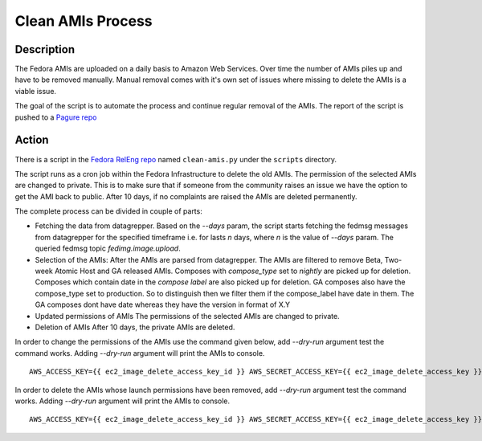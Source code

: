 .. SPDX-License-Identifier:    CC-BY-SA-3.0

==================
Clean AMIs Process
==================

Description
===========

The Fedora AMIs are uploaded on a daily basis to Amazon Web Services. Over time
the number of AMIs piles up and have to be removed manually. Manual removal comes
with it's own set of issues where missing to delete the AMIs is a viable issue.

The goal of the script is to automate the process and continue regular removal of
the AMIs. The report of the script is pushed to a `Pagure repo`_

Action
======

There is a script in the `Fedora RelEng repo`_ named ``clean-amis.py`` under
the ``scripts`` directory.

The script runs as a cron job within the Fedora Infrastructure to delete
the old AMIs. The permission of the selected AMIs are changed to private.
This is to make sure that if someone from the community raises an issue
we have the option to get the AMI back to public.
After 10 days, if no complaints are raised the AMIs are deleted permanently.

The complete process can be divided in couple of parts:

- Fetching the data from datagrepper.
  Based on the `--days` param, the script starts fetching the fedmsg messages
  from datagrepper for the specified timeframe i.e. for lasts `n` days, where
  `n` is the value of `--days` param. The queried fedmsg
  topic `fedimg.image.upload`.

- Selection of the AMIs:
  After the AMIs are parsed from datagrepper. The AMIs are filtered to remove
  Beta, Two-week Atomic Host and GA released AMIs.
  Composes with `compose_type` set to `nightly` are picked up for deletion.
  Composes which contain date in the `compose label` are also picked up for
  deletion.
  GA composes also have the compose_type set to production. So to distinguish
  then we filter them if the compose_label have date in them. The GA
  composes dont have date whereas they have the version in format of X.Y

- Updated permissions of AMIs
  The permissions of the selected AMIs are changed to private.

- Deletion of AMIs
  After 10 days, the private AMIs are deleted.

In order to change the permissions of the AMIs use the command given below, add
`--dry-run` argument test the command works. Adding `--dry-run` argument will
print the AMIs to console.

::

   AWS_ACCESS_KEY={{ ec2_image_delete_access_key_id }} AWS_SECRET_ACCESS_KEY={{ ec2_image_delete_access_key }} PAGURE_ACCESS_TOKEN={{ ami_purge_report_api_key }} ./clean-amis.py --change-perms --days 7 --permswaitperiod 5


In order to delete the AMIs whose launch permissions have been removed, add
`--dry-run` argument test the command works. Adding `--dry-run` argument will
print the AMIs to console.

::

   AWS_ACCESS_KEY={{ ec2_image_delete_access_key_id }} AWS_SECRET_ACCESS_KEY={{ ec2_image_delete_access_key }} PAGURE_ACCESS_TOKEN={{ ami_purge_report_api_key }} ./clean-amis.py --delete --days 17 --deletewaitperiod 10


.. _Pagure repo: https://pagure.io/ami-purge-report
.. _Fedora RelEng repo: https://pagure.io/releng
